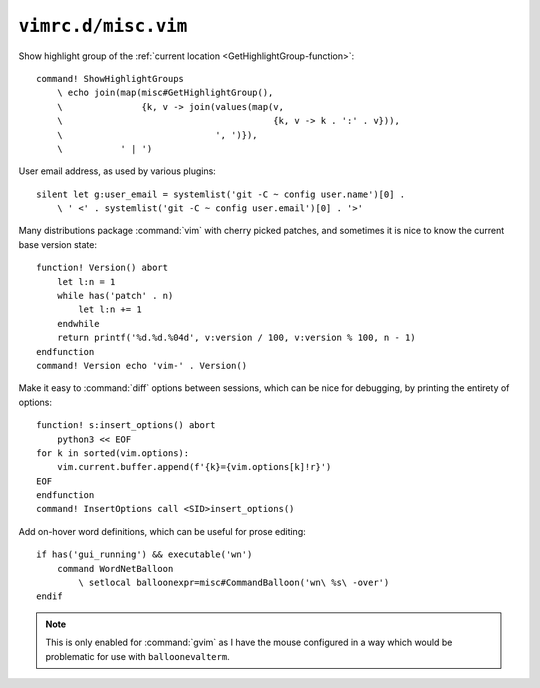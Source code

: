 ``vimrc.d/misc.vim``
====================

Show highlight group of the :ref:`current location
<GetHighlightGroup-function>`::

    command! ShowHighlightGroups
        \ echo join(map(misc#GetHighlightGroup(),
        \               {k, v -> join(values(map(v,
        \                                        {k, v -> k . ':' . v})),
        \                             ', ')}),
        \           ' | ')


User email address, as used by various plugins::

    silent let g:user_email = systemlist('git -C ~ config user.name')[0] .
        \ ' <' . systemlist('git -C ~ config user.email')[0] . '>'

Many distributions package :command:`vim` with cherry picked patches, and
sometimes it is nice to know the current base version state::

    function! Version() abort
        let l:n = 1
        while has('patch' . n)
            let l:n += 1
        endwhile
        return printf('%d.%d.%04d', v:version / 100, v:version % 100, n - 1)
    endfunction
    command! Version echo 'vim-' . Version()

Make it easy to :command:`diff` options between sessions, which can be nice for
debugging, by printing the entirety of options::

    function! s:insert_options() abort
        python3 << EOF
    for k in sorted(vim.options):
        vim.current.buffer.append(f'{k}={vim.options[k]!r}')
    EOF
    endfunction
    command! InsertOptions call <SID>insert_options()

Add on-hover word definitions, which can be useful for prose editing::

    if has('gui_running') && executable('wn')
        command WordNetBalloon
            \ setlocal balloonexpr=misc#CommandBalloon('wn\ %s\ -over')
    endif

.. note::

    This is only enabled for :command:`gvim` as I have the mouse configured in
    a way which would be problematic for use with ``balloonevalterm``.

